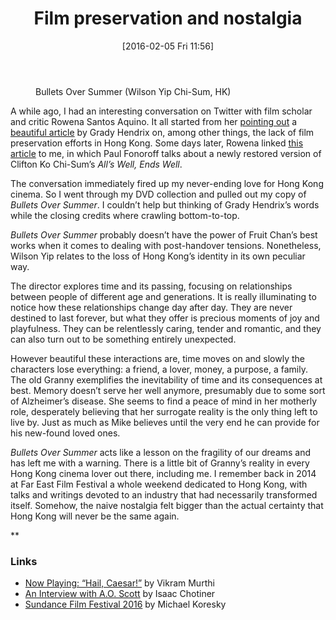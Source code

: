 #+BLOG: filmsinwords
#+POSTID: 90
#+DATE: [2016-02-05 Fri 11:56]
#+OPTIONS: toc:nil num:nil todo:nil pri:nil tags:nil ^:nil
#+CATEGORY: Film criticism, Cinephilia
#+TAGS:
#+DESCRIPTION:
#+TITLE: Film preservation and nostalgia

#+CAPTION: Bullets Over Summer (Wilson Yip Chi-Sum, HK)
#+ATTR_HTML: :alt Bullets Over Summer image :title Bullets Over Summer :align center
[[file:bos.jpg]]

A while ago, I had an interesting conversation on Twitter with film scholar and
critic Rowena Santos Aquino. It all started from her [[https://twitter.com/FilmStillLives/status/687354831594373121][pointing out]] a [[http://www.filmcomment.com/blog/kaiju-shakedown-disappearing-in-plain-sight/][beautiful
article]] by Grady Hendrix on, among other things, the lack of film preservation
efforts in Hong Kong. Some days later, Rowena linked [[http://www.scmp.com/lifestyle/film-tv/article/1906440/film-review-alls-well-ends-well-lunar-new-year-screwball-classic][this article]] to me, in
which Paul Fonoroff talks about a newly restored version of Clifton Ko Chi-Sum’s
/All’s Well, Ends Well/.

The conversation immediately fired up my never-ending love for Hong Kong
cinema. So I went through my DVD collection and pulled out my copy of /Bullets
Over Summer/. I couldn’t help but thinking of Grady Hendrix’s words while the
closing credits where crawling bottom-to-top.

/Bullets Over Summer/ probably doesn’t have the power of Fruit Chan’s best works
when it comes to dealing with post-handover tensions. Nonetheless, Wilson Yip
relates to the loss of Hong Kong’s identity in its own peculiar way.

The director explores time and its passing, focusing on relationships between
people of different age and generations. It is really illuminating to notice how
these relationships change day after day. They are never destined to last
forever, but what they offer is precious moments of joy and playfulness. They
can be relentlessly caring, tender and romantic, and they can also turn out to
be something entirely unexpected.

However beautiful these interactions are, time moves on and slowly the
characters lose everything: a friend, a lover, money, a purpose, a family. The
old Granny exemplifies the inevitability of time and its consequences at
best. Memory doesn’t serve her well anymore, presumably due to some sort of
Alzheimer’s disease. She seems to find a peace of mind in her motherly role,
desperately believing that her surrogate reality is the only thing left to live
by. Just as much as Mike believes until the very end he can provide for his
new-found loved ones.

/Bullets Over Summer/ acts like a lesson on the fragility of our dreams and has
left me with a warning. There is a little bit of Granny’s reality in every Hong
Kong cinema lover out there, including me. I remember back in 2014 at Far East
Film Festival a whole weekend dedicated to Hong Kong, with talks and writings
devoted to an industry that had necessarily transformed itself. Somehow, the
naive nostalgia felt bigger than the actual certainty that Hong Kong will never
be the same again.

**

*** Links
- [[http://moviemezzanine.com/now-playing-hail-caesar/][Now Playing: “Hail, Caesar!”]] by Vikram Murthi
- [[http://www.slate.com/articles/arts/books/2016/02/an_interview_with_a_o_scott_about_oscarssowhite_better_living_through_criticism.html][An Interview with A.O. Scott]] by Isaac Chotiner
- [[http://reverseshot.org/features/2174/sundance_2016][Sundance Film Festival 2016]] by Michael Koresky

# bos.jpg http://filmsinwords.files.wordpress.com/2016/02/bos.jpg
